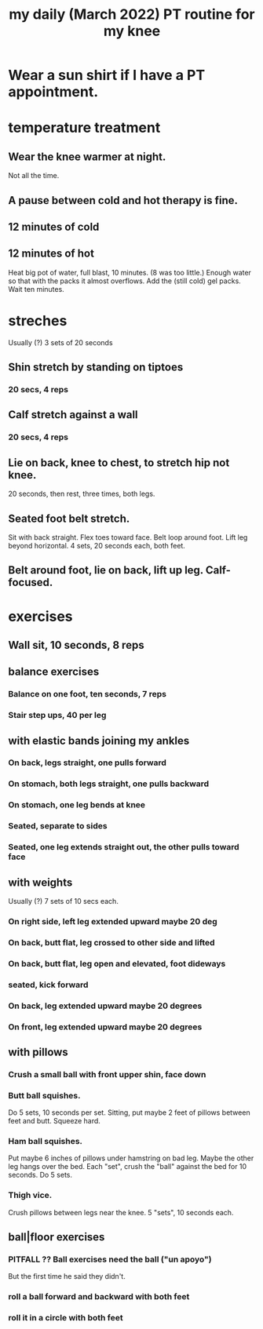 :PROPERTIES:
:ID:       c0f30134-543a-4698-b1cc-65b22b5a107e
:END:
#+title: my daily (March 2022) PT routine for my knee
* Wear a sun shirt if I have a PT appointment.
* temperature treatment
** Wear the knee warmer at night.
   Not all the time.
** A pause between cold and hot therapy is fine.
** 12 minutes of cold
** 12 minutes of hot
   Heat big pot of water, full blast, 10 minutes. (8 was too little.)
     Enough water so that with the packs it almost overflows.
   Add the (still cold) gel packs.
   Wait ten minutes.
* streches
  Usually (?) 3 sets of 20 seconds
** Shin stretch by standing on tiptoes
*** 20 secs, 4 reps
** Calf stretch against a wall
*** 20 secs, 4 reps
** Lie on back, knee to chest, to stretch hip not knee.
   20 seconds, then rest, three times, both legs.
** Seated foot belt stretch.
   Sit with back straight.
   Flex toes toward face.
   Belt loop around foot.
   Lift leg beyond horizontal.
   4 sets, 20 seconds each, both feet.
** Belt around foot, lie on back, lift up leg. Calf-focused.
* exercises
** Wall sit, 10 seconds, 8 reps
** balance exercises
*** Balance on one foot, ten seconds, 7 reps
*** Stair step ups, 40 per leg
** with elastic bands joining my ankles
*** On back, legs straight, one pulls forward
*** On stomach, both legs straight, one pulls backward
*** On stomach, one leg bends at knee
*** Seated, separate to sides
*** Seated, one leg extends straight out, the other pulls toward face
** with weights
   Usually (?) 7 sets of 10 secs each.
*** On right side, left leg extended upward maybe 20 deg
*** On back, butt flat, leg crossed to other side and lifted
*** On back, butt flat, leg open and elevated, foot dideways
*** seated, kick forward
*** On back, leg extended upward maybe 20 degrees
*** On front, leg extended upward maybe 20 degrees
** with pillows
*** Crush a small ball with front upper shin, face down
*** Butt ball squishes.
    Do 5 sets, 10 seconds per set.
    Sitting, put maybe 2 feet of pillows between feet and butt.
    Squeeze hard.
*** Ham ball squishes.
    Put maybe 6 inches of pillows under hamstring on bad leg.
    Maybe the other leg hangs over the bed.
    Each "set", crush the "ball" against the bed for 10 seconds.
    Do 5 sets.
*** Thigh vice.
    Crush pillows between legs near the knee.
    5 "sets", 10 seconds each.
** ball|floor exercises
*** PITFALL ?? Ball exercises need the ball ("un apoyo")
    But the first time he said they didn't.
*** roll a ball forward and backward with both feet
*** roll it in a circle with both feet
